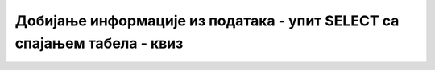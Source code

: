 Добијање информације из података - упит SELECT са спајањем табела - квиз
========================================================================

.. quizq::

    .. mchoice:: Pitanje_1_1_7a
        :answer_a: SELECT
        :answer_b: FROM 
        :answer_c: WHERE 
        :answer_d: ORDER BY 
        :correct: b

        Табеле из којих узимамо податке се набрајају у _______ делу упита SELECT.

.. quizq::

    .. mchoice:: Pitanje_1_1_7b
        :answer_a: Да
        :answer_b: Не 
        :correct: a

        Уколико у две табеле које спајамо постоје колоне које имају исти назив, неопходно је да испред назива колоне додамо назив табеле, на пример *primerci.id_knjige* и *knjige.id_knjige*.
.. quizq::

    .. mchoice:: Pitanje_1_1_7c
        :answer_a: Да
        :answer_b: Не
        :correct: b

        Можемо да повежемо највише три табеле. 

.. quizq::

    .. mchoice:: Pitanje_1_1_7d
        :answer_a: 4
        :answer_b: 3
        :answer_c: 2
        :answer_d: 1
        :correct: c

        Колико речи JOIN треба да имамо уколико треба да повежемо три табеле

.. quizq::

    .. mchoice:: Pitanje_1_1_7e
        :answer_a: Да  
        :answer_b: Не
        :correct: a

        Уколико су нам потребни подаци из само две табеле које нису директно повезане, морамо да видимо преко којих других табела постоји веза између њих и да све те табеле правилно повежемо у WHERE делу упита. 

.. quizq:: 

    .. mchoice:: Pitanje_1_1_7f
        :answer_a: Да
        :answer_b: Не
        :correct: a

        Редослед набрајања табела и кључева у услову спајања није важан тако да следећа два реда дају идентичан резултат:

        ::

            FROM izdavaci JOIN knjige ON (knjige.id_izdavaca=izdavaci.id)
            FROM knjige JOIN izdavaci ON (izdavaci.id=knjige.id_izdavaca) 

.. quizq::

    .. mchoice:: Pitanje_1_1_7g
        :answer_a: FROM knjige, izdavaci ON (knjige.id_izdavaca=izdavaci.id)
        :answer_b: FROM knjige JOIN izdavaci ON (knjige.id_izdavaca=izdavaci.id) 
        :answer_c: FROM knjige JOIN izdavaci ON (id_izdavaca.knjige=id.izdavaci)
        :answer_d: FROM knjige, izdavaci ON (id_izdavaca.knjige=id.izdavaci)
        :correct: b

        У табели knjige постоји страни кључ id_izdavaca који показује на примерни кључ, колону id табеле izdavaci. Како правилно изгледа спајање ове две табеле?

